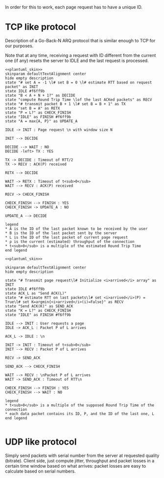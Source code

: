 # -*- mode: Org; -*-

#+STARTUP: indent

In order for this to work, each page request has to have a unique ID.

* TCP like protocol
Description of a Go-Back-N ARQ protocol that is similar enough to TCP for our
purposes.

Note that at any time, receiving a request with ID different from the current
one (if any) resets the server to IDLE and the last request is processed.

#+BEGIN_SRC plantuml :file figures/tcp_server_side.png :noweb yes
  <<plantuml_skin>>
  skinparam defaultTextAlignment center
  hide empty description
  state "# set A = -1 \l# set B = 0 \l# estimate RTT based on request packet" as INIT
  state IDLE #f6ff9b
  state "B < A + N + 1?" as DECIDE
  state "compute Round Trip Time \lof the last ACKed packets" as RECV
  state "# transmit packet B + 1 \l# set B = B + 1" as TX
  state "set B = A" as RETX
  state "P = L?" as CHECK_FINISH
  state "IDLE" as FINISH #f6ff9b
  state "A = max{A, P}" as UPDATE_A

  IDLE -> INIT : Page request \n with window size N

  INIT --> DECIDE

  DECIDE --> WAIT : NO
  DECIDE -left> TX : YES

  TX -> DECIDE : Timeout of RTT/2
  TX -> RECV : ACK(P) received

  RETX --> DECIDE

  WAIT -> RETX : Timeout of t<sub>0</sub>
  WAIT --> RECV : ACK(P) received

  RECV -> CHECK_FINISH

  CHECK_FINISH --> FINISH : YES
  CHECK_FINISH -> UPDATE_A : NO

  UPDATE_A --> DECIDE

  legend
  ,* A is the ID of the last packet known to be received by the user
  ,* B is the ID of the last packet sent by the server
  ,* L is the ID of the last packet of current page request
  ,* ρ is the current (estimated) throughput of the connection
  ,* t<sub>0</sub> is a multiple of the estimated Round Trip Time
  end legend
#+END_SRC

#+RESULTS:
[[file:figures/tcp_server_side.png]]

#+BEGIN_SRC plantuml :file figures/tcp_client_side.png :noweb yes
  <<plantuml_skin>>

  skinparam defaultTextAlignment center
  hide empty description

  state "# Transmit page request\l# Initialize <i>arrived</i> array" as INIT
  state IDLE #f6ff9b
  state ACK_L as "Send ACK(L)"
  state "# estimate RTT on last packets\l# set <i>arrived</i>(P) = True\l# set K=argmin{<i>arrived</i>(i)=False}" as RECV
  state "Send ACK(K)" as SEND_ACK
  state "K = L?" as CHECK_FINISH
  state "IDLE" as FINISH #f6ff9b

  IDLE --> INIT : User requests a page
  IDLE -> ACK_L : Packet P of L arrives

  ACK_L -> IDLE : \n

  INIT -> INIT : Timeout of t<sub>0</sub>
  INIT --> RECV : Packet P of L arrives

  RECV -> SEND_ACK

  SEND_ACK --> CHECK_FINISH

  WAIT --> RECV : \nPacket P of L arrives
  WAIT -> SEND_ACK : Timeout of RTT\n

  CHECK_FINISH --> FINISH : YES
  CHECK_FINISH --> WAIT : NO

  legend
  ,* t<sub>0</sub> is a multiple of the supposed Round Trip Time of the connection
  ,* each data packet contains its ID, P, and the ID of the last one, L
  end legend

#+END_SRC

#+RESULTS:
[[file:figures/tcp_client_side.png]]

* UDP like protocol
Simply send packets with serial number from the server at requested quality
(bitrate). Client side, just compute jitter, throughput and packet losses in a
certain time window based on what arrives: packet losses are easy to calculate
based on serial numbers.

* COMMENT Local variables
# Local Variables:
# org-confirm-babel-evaluate: nil
# eval: (add-hook 'org-babel-pre-tangle-hook (lambda () (org-babel-lob-ingest "thesis/thesis.org")) t t
# eval:  (add-hook 'org-babel-after-execute-hook 'org-display-inline-images)
# End:
